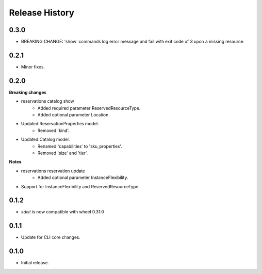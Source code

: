 .. :changelog:

Release History
===============

0.3.0
+++++
* BREAKING CHANGE: 'show' commands log error message and fail with exit code of 3 upon a missing resource.

0.2.1
+++++
* Minor fixes.

0.2.0
+++++
**Breaking changes**

* reservations catalog show
    - Added required parameter ReservedResourceType.
    - Added optional parameter Location.
* Updated ReservationProperties model.
    - Removed 'kind'.
* Updated Catalog model.
    - Renamed 'capabilities' to 'sku_properties'.
    - Removed 'size' and 'tier'.

**Notes**

* reservations reservation update
    - Added optional parameter InstanceFlexibility.
* Support for InstanceFlexibility and ReservedResourceType.

0.1.2
++++++
* `sdist` is now compatible with wheel 0.31.0

0.1.1
++++++
* Update for CLI core changes.

0.1.0
+++++
* Initial release.
